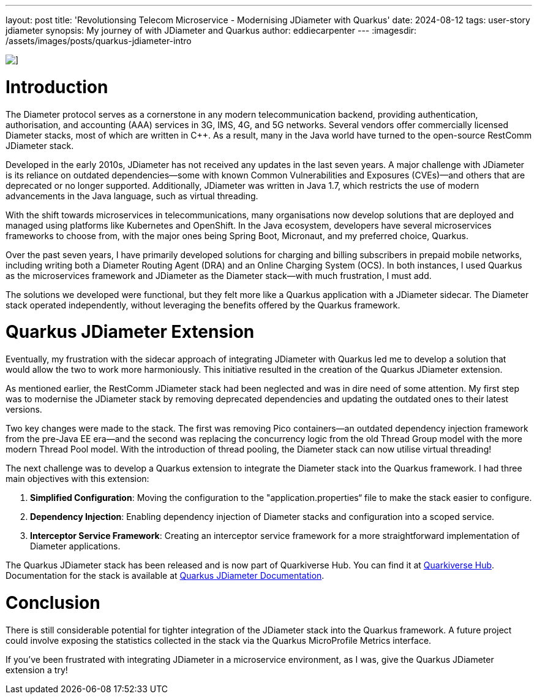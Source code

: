 ---
layout: post
title: 'Revolutionsing Telecom Microservice - Modernising JDiameter with Quarkus'
date: 2024-08-12
tags: user-story jdiameter
synopsis: My journey of with JDiameter and Quarkus
author: eddiecarpenter
---
:imagesdir: /assets/images/posts/quarkus-jdiameter-intro

image::quarkus-jdiameter-intro.png[],align="center"]
= Introduction

The Diameter protocol serves as a cornerstone in any modern telecommunication backend, providing authentication, authorisation, and accounting (AAA) services in 3G, IMS, 4G, and 5G networks. Several vendors offer commercially licensed Diameter stacks, most of which are written in C++. As a result, many in the Java world have turned to the open-source RestComm JDiameter stack.

Developed in the early 2010s, JDiameter has not received any updates in the last seven years. A major challenge with JDiameter is its reliance on outdated dependencies—some with known Common Vulnerabilities and Exposures (CVEs)—and others that are deprecated or no longer supported. Additionally, JDiameter was written in Java 1.7, which restricts the use of modern advancements in the Java language, such as virtual threading.

With the shift towards microservices in telecommunications, many organisations now develop solutions that are deployed and managed using platforms like Kubernetes and OpenShift. In the Java ecosystem, developers have several microservices frameworks to choose from, with the major ones being Spring Boot, Micronaut, and my preferred choice, Quarkus.

Over the past seven years, I have primarily developed solutions for charging and billing subscribers in prepaid mobile networks, including writing both a Diameter Routing Agent (DRA) and an Online Charging System (OCS). In both instances, I used Quarkus as the microservices framework and JDiameter as the Diameter stack—with much frustration, I must add.

The solutions we developed were functional, but they felt more like a Quarkus application with a JDiameter sidecar. The Diameter stack operated independently, without leveraging the benefits offered by the Quarkus framework.

= Quarkus JDiameter Extension

Eventually, my frustration with the sidecar approach of integrating JDiameter with Quarkus led me to develop a solution that would allow the two to work more harmoniously. This initiative resulted in the creation of the Quarkus JDiameter extension.

As mentioned earlier, the RestComm JDiameter stack had been neglected and was in dire need of some attention. My first step was to modernise the JDiameter stack by removing deprecated dependencies and updating the outdated ones to their latest versions.

Two key changes were made to the stack. The first was removing Pico containers—an outdated dependency injection framework from the pre-Java EE era—and the second was replacing the concurrency logic from the old Thread Group model with the more modern Thread Pool model. With the introduction of thread pooling, the Diameter stack can now utilise virtual threading!

The next challenge was to develop a Quarkus extension to integrate the Diameter stack into the Quarkus framework. I had three main objectives with this extension:

. *Simplified Configuration*: Moving the configuration to the "application.properties“ file to make the stack easier to configure.
. *Dependency Injection*: Enabling dependency injection of Diameter stacks and configuration into a scoped service.
. *Interceptor Service Framework*: Creating an interceptor service framework for a more straightforward implementation of Diameter applications.

The Quarkus JDiameter stack has been released and is now part of Quarkiverse Hub. You can find it at link:https://github.com/quarkiverse/quarkus-jdiameter[Quarkiverse Hub]. Documentation for the stack is available at link:https://docs.quarkiverse.io/quarkus-jdiameter/2.0.0/index.html[Quarkus JDiameter Documentation].

= Conclusion

There is still considerable potential for tighter integration of the JDiameter stack into the Quarkus framework. A future project could involve exposing the statistics collected in the stack via the Quarkus MicroProfile Metrics interface.

If you’ve been frustrated with integrating JDiameter in a microservice environment, as I was, give the Quarkus JDiameter extension a try!
